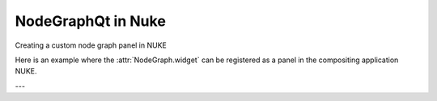NodeGraphQt in Nuke
###################

Creating a custom node graph panel in NUKE

.. image:: ../_images/app_nuke_example.png
        :width: 800px

Here is an example where the :attr:`NodeGraph.widget` can be registered as a
panel in the compositing application NUKE.

---

.. code-block:: python
    :linenos:

    from nukescripts import panels

    from Qt import QtWidgets, QtCore
    from NodeGraphQt import NodeGraph, BaseNode


    # create a simple test node class.
    class TestNode(BaseNode):
        """
        Simple test node object.
        """

        __identifier__ = 'nodes.nuke'
        NODE_NAME = 'test node'

        def __init__(self):
            super(TestNode, self).__init__()
            self.add_input('in')
            self.add_output('out 1')
            self.add_output('out 2')


    # create the node graph controller and register our "TestNode".
    graph = NodeGraph()
    graph.register_node(TestNode)

    # create nodes.
    node_1 = graph.create_node('nodes.nuke.TestNode')
    node_2 = graph.create_node('nodes.nuke.TestNode')
    node_3 = graph.create_node('nodes.nuke.TestNode')

    # connect the nodes.
    node_1.set_output(0, node_2.input(0))
    node_2.set_output(1, node_3.input(0))

    # auto layout the nodes.
    graph.auto_layout_nodes()

    # create a backdrop node and wrap it to node_1 and node_2.
    backdrop = graph.create_node('Backdrop')
    backdrop.wrap_nodes([node_1, node_2])


    # create the wrapper widget.
    class CustomNodeGraph(QtWidgets.QWidget):
        """
        Custom node graph widget to be registered as a panel in Nuke.
        """

        def __init__(self, parent=None):
            super(CustomNodeGraph, self).__init__(parent)
            layout = QtWidgets.QVBoxLayout(self)
            layout.setContentsMargins(0, 0, 0, 0)
            layout.addWidget(graph.widget)

        @staticmethod
        def _set_nuke_zero_margin(widget_object):
            """
            Foundry Nuke hack for "nukescripts.panels.registerWidgetAsPanel" to
            remove the widget contents margin.

            sourced from: https://gist.github.com/maty974/4739917

            Args:
                widget_object (QtWidgets.QWidget): widget object.
            """
            if widget_object:
                parent_widget = widget_object.parentWidget().parentWidget()
                target_widgets = set()
                target_widgets.add(parent_widget)
                target_widgets.add(parent_widget.parentWidget().parentWidget())
                for widget_layout in target_widgets:
                    widget_layout.layout().setContentsMargins(0, 0, 0, 0)

        def event(self, event):
            if event.type() == QtCore.QEvent.Type.Show:
                try:
                    self._set_nuke_zero_margin(self)
                except Exception:
                    pass
            return super(CustomNodeGraph, self).event(event)

    # register the wrapper widget as a panel in Nuke.
    panels.registerWidgetAsPanel(
        widget='CustomNodeGraph',
        name='Custom Node Graph',
        id='nodegraphqt.graph.CustomNodeGraph'
    )

